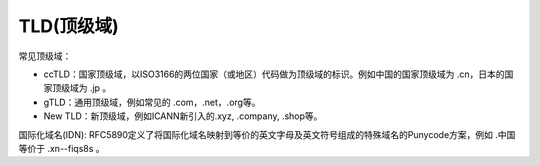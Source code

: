 TLD(顶级域)
==============

常见顶级域：

- ccTLD：国家顶级域，以ISO3166的两位国家（或地区）代码做为顶级域的标识。例如中国的国家顶级域为 .cn，日本的国家顶级域为 .jp 。

- gTLD：通用顶级域，例如常见的 .com，.net，.org等。

- New TLD：新顶级域，例如ICANN新引入的.xyz, .company, .shop等。



国际化域名(IDN): RFC5890定义了将国际化域名映射到等价的英文字母及英文符号组成的特殊域名的Punycode方案，例如 .中国 等价于 .xn--fiqs8s 。
